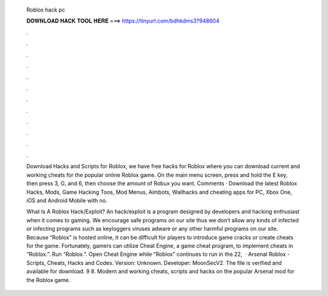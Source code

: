  Roblox hack pc
  
  
  
  𝐃𝐎𝐖𝐍𝐋𝐎𝐀𝐃 𝐇𝐀𝐂𝐊 𝐓𝐎𝐎𝐋 𝐇𝐄𝐑𝐄 ===> https://tinyurl.com/bdhkdms3?948604
  
  
  
  .
  
  
  
  .
  
  
  
  .
  
  
  
  .
  
  
  
  .
  
  
  
  .
  
  
  
  .
  
  
  
  .
  
  
  
  .
  
  
  
  .
  
  
  
  .
  
  
  
  .
  
  Download Hacks and Scripts for Roblox, we have free hacks for Roblox where you can download current and working cheats for the popular online Roblox game. On the main menu screen, press and hold the E key, then press 3, G, and 6, then choose the amount of Robux you want. Comments ·  Download the latest Roblox Hacks, Mods, Game Hacking Toos, Mod Menus, Aimbots, Wallhacks and cheating apps for PC, Xbox One, iOS and Android Mobile with no.
  
  What Is A Roblox Hack/Exploit? An hack/exploit is a program designed by developers and hacking enthusiast when it comes to gaming. We encourage safe programs on our site thus we don’t allow any kinds of infected or infecting programs such as keyloggers viruses adware or any other harmful programs on our site. Because “Roblox” is hosted online, it can be difficult for players to introduce game cracks or create cheats for the game. Fortunately, gamers can utilize Cheat Engine, a game cheat program, to implement cheats in “Roblox.”. Run “Roblox.”. Open Cheat Engine while “Roblox” continues to run in the  22,   · Arsenal Roblox - Scripts, Cheats, Hacks and Codes. Version: Unknown. Developer: MoonSecV2. The file is verified and available for download. 9 8. Modern and working cheats, scripts and hacks on the popular Arsenal mod for the Roblox game.
